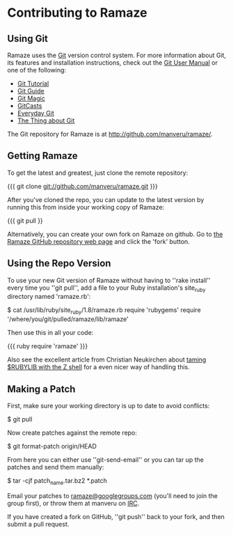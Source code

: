 * Contributing to Ramaze
** Using Git

Ramaze uses the [[http://git.or.cz/][Git]] version control system. For more information about Git, its features and installation instructions, check out the [[http://www.kernel.org/pub/software/scm/git/docs/user-manual.html][Git User Manual]] or one of the following:

  * [[http://www.kernel.org/pub/software/scm/git/docs/gittutorial.html][Git Tutorial]]
  * [[http://www.sourcemage.org/Git_Guide][Git Guide]]
  * [[http://www-cs-students.stanford.edu/~blynn/gitmagic/][Git Magic]]
  * [[http://www.gitcasts.com/][GitCasts]]
  * [[http://www.kernel.org/pub/software/scm/git/docs/everyday.html][Everyday Git]]
  * [[http://tomayko.com/writings/the-thing-about-git][The Thing about Git]]

The Git repository for Ramaze is at [[http://github.com/manveru/ramaze/]].

** Getting Ramaze

To get the latest and greatest, just clone the remote repository:

{{{
git clone git://github.com/manveru/ramaze.git
}}}

After you've cloned the repo, you can update to the latest version by running this from inside your working copy of Ramaze:

{{{
git pull
}}

Alternatively, you can create your own fork on Ramaze on github.
Go to  [[http://github.com/manveru/ramaze/tree/master][the Ramaze GitHub repository web page]] and click the 'fork' button.

** Using the Repo Version

To use your new Git version of Ramaze without having to ''rake install'' every time you ''git pull'', add a file to your Ruby installation's site_ruby directory named 'ramaze.rb':

  $ cat /usr/lib/ruby/site_ruby/1.8/ramaze.rb
  require 'rubygems'
  require '/where/you/git/pulled/ramaze/lib/ramaze'

Then use this in all your code:

{{{ ruby
  require 'ramaze'
}}}

Also see the excellent article from Christian Neukirchen about [[http://chneukirchen.org/blog/archive/2008/08/taming-rubylib-with-the-z-shell.html][taming $RUBYLIB with the Z shell]] for a even nicer way of handling this.

** Making a Patch

First, make sure your working directory is up to date to avoid conflicts:

  $ git pull

Now create patches against the remote repo:

  $ git format-patch origin/HEAD

From here you can either use ''git-send-email'' or you can tar up the patches and send them manually:

  $ tar -cjf patch_name.tar.bz2 *.patch

Email your patches to [[http://groups.google.com/group/ramaze][ramaze@googlegroups.com]] (you'll need to join the group first), or throw them at manveru on [[irc://chat.freenode.net/ramaze][IRC]].

If you have created a fork on GitHub, ''git push'' back to your fork, and then submit a pull request.
